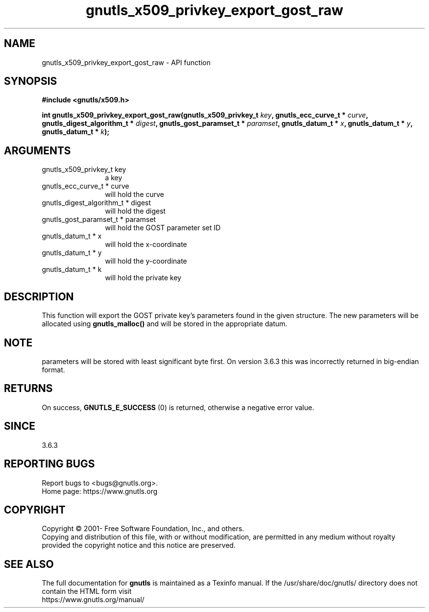 .\" DO NOT MODIFY THIS FILE!  It was generated by gdoc.
.TH "gnutls_x509_privkey_export_gost_raw" 3 "3.7.1" "gnutls" "gnutls"
.SH NAME
gnutls_x509_privkey_export_gost_raw \- API function
.SH SYNOPSIS
.B #include <gnutls/x509.h>
.sp
.BI "int gnutls_x509_privkey_export_gost_raw(gnutls_x509_privkey_t " key ", gnutls_ecc_curve_t * " curve ", gnutls_digest_algorithm_t * " digest ", gnutls_gost_paramset_t * " paramset ", gnutls_datum_t * " x ", gnutls_datum_t * " y ", gnutls_datum_t * " k ");"
.SH ARGUMENTS
.IP "gnutls_x509_privkey_t key" 12
a key
.IP "gnutls_ecc_curve_t * curve" 12
will hold the curve
.IP "gnutls_digest_algorithm_t * digest" 12
will hold the digest
.IP "gnutls_gost_paramset_t * paramset" 12
will hold the GOST parameter set ID
.IP "gnutls_datum_t * x" 12
will hold the x\-coordinate
.IP "gnutls_datum_t * y" 12
will hold the y\-coordinate
.IP "gnutls_datum_t * k" 12
will hold the private key
.SH "DESCRIPTION"
This function will export the GOST private key's parameters found
in the given structure. The new parameters will be allocated using
\fBgnutls_malloc()\fP and will be stored in the appropriate datum.
.SH "NOTE"
parameters will be stored with least significant byte first. On
version 3.6.3 this was incorrectly returned in big\-endian format.
.SH "RETURNS"
On success, \fBGNUTLS_E_SUCCESS\fP (0) is returned, otherwise a
negative error value.
.SH "SINCE"
3.6.3
.SH "REPORTING BUGS"
Report bugs to <bugs@gnutls.org>.
.br
Home page: https://www.gnutls.org

.SH COPYRIGHT
Copyright \(co 2001- Free Software Foundation, Inc., and others.
.br
Copying and distribution of this file, with or without modification,
are permitted in any medium without royalty provided the copyright
notice and this notice are preserved.
.SH "SEE ALSO"
The full documentation for
.B gnutls
is maintained as a Texinfo manual.
If the /usr/share/doc/gnutls/
directory does not contain the HTML form visit
.B
.IP https://www.gnutls.org/manual/
.PP
